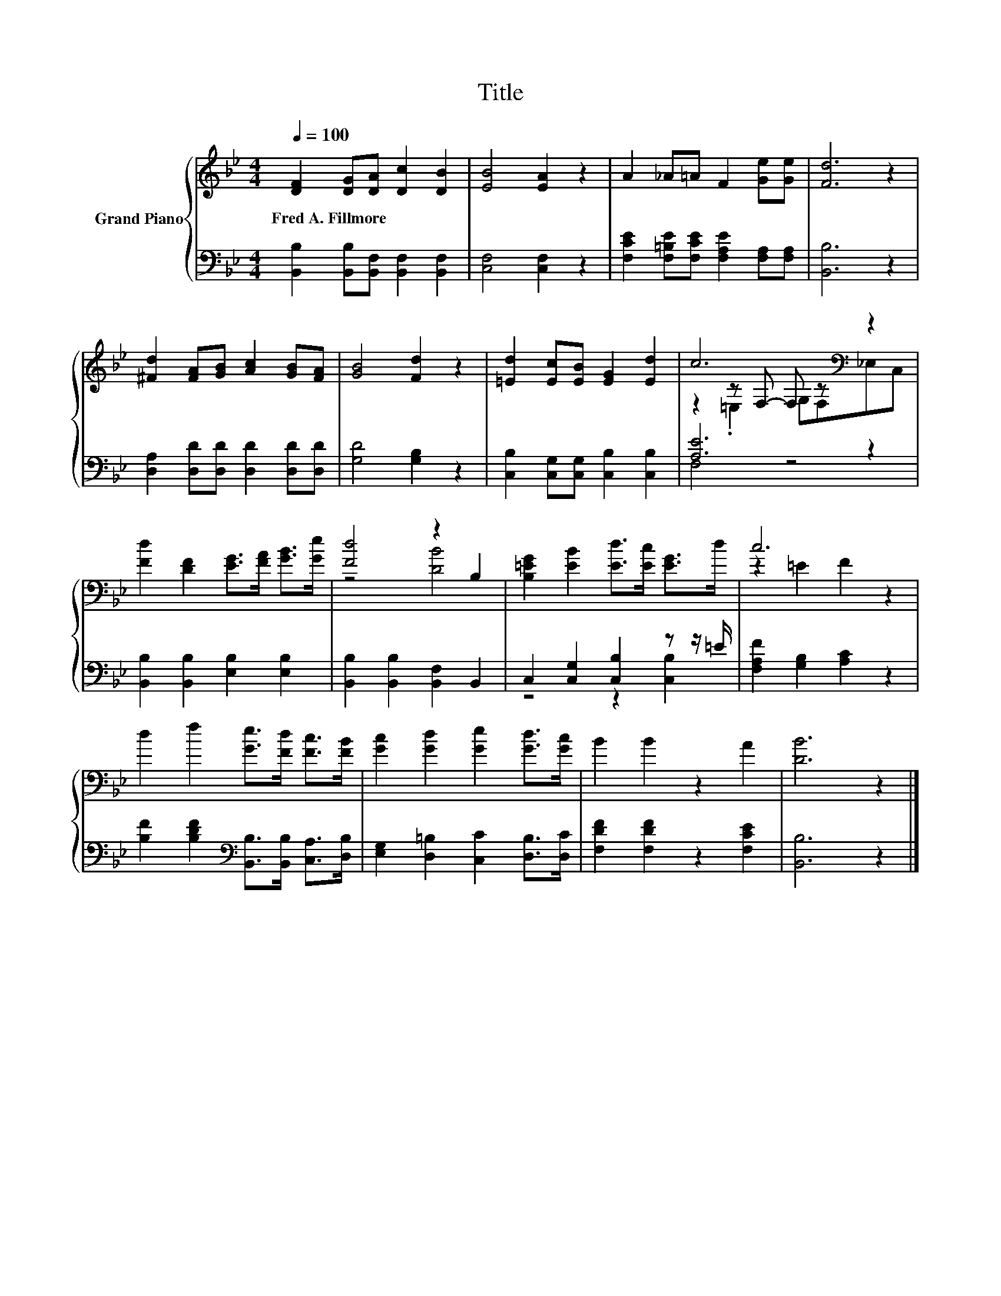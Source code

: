 X:1
T:Title
%%score { ( 1 3 4 ) | ( 2 5 ) }
L:1/8
Q:1/4=100
M:4/4
K:Bb
V:1 treble nm="Grand Piano"
V:3 treble 
V:4 treble 
V:2 bass 
V:5 bass 
V:1
 [DF]2 [DG][DA] [Dc]2 [DB]2 | [EB]4 [EA]2 z2 | A2 _A=A F2 [Ge][Ge] | [Fd]6 z2 | %4
w: Fred~A.~Fillmore * * * *||||
 [^Fd]2 [FA][GB] [Ac]2 [GB][FA] | [GB]4 [Fd]2 z2 | [=Ed]2 [Ec][EB] [EG]2 [Ed]2 | c6[K:bass] z2 | %8
w: ||||
 [Fd]2 [DF]2 [EG]>[FA] [GB]>[Ge] | [Fd]4 z2 B,2 | [B,=EG]2 [EB]2 [Ed]>[Ec] [EG]>d | c6 z2 | %12
w: ||||
 d2 f2 [Ge]>[Fd] [Fc]>[FB] | [Gc]2 [Gd]2 [Ge]2 [Gd]>[Gc] | B2 B2 z2 A2 | [DB]6 z2 |] %16
w: ||||
V:2
 [B,,B,]2 [B,,B,][B,,F,] [B,,F,]2 [B,,F,]2 | [C,F,]4 [C,F,]2 z2 | %2
 [F,CE]2 [F,=B,E][F,CE] [F,A,E]2 [F,A,][F,A,] | [B,,B,]6 z2 | %4
 [D,A,]2 [D,D][D,D] [D,D]2 [D,D][D,D] | [G,D]4 [G,B,]2 z2 | [C,B,]2 [C,G,][C,G,] [C,B,]2 [C,B,]2 | %7
 [A,E]6 z2 | [B,,B,]2 [B,,B,]2 [E,B,]2 [E,B,]2 | [B,,B,]2 [B,,B,]2 [B,,F,]2 B,,2 | %10
 C,2 [C,G,]2 [C,B,]2 z z/ =E/ | [F,A,F]2 [G,B,]2 [A,C]2 z2 | %12
 [B,F]2 [B,DF]2[K:bass] [B,,B,]>[B,,B,] [C,A,]>[D,B,] | [E,G,]2 [D,=B,]2 [C,C]2 [D,B,]>[D,C] | %14
 [F,DF]2 [F,DF]2 z2 [F,CE]2 | [B,,B,]6 z2 |] %16
V:3
 x8 | x8 | x8 | x8 | x8 | x8 | x8 | z2[K:bass] z F,- F, z z2 | x8 | z4 [DB]4 | x8 | z2 =E2 F2 z2 | %12
 x8 | x8 | x8 | x8 |] %16
V:4
 x8 | x8 | x8 | x8 | x8 | x8 | x8 | z2[K:bass] .=E,2 G,F,_E,C, | x8 | x8 | x8 | x8 | x8 | x8 | x8 | %15
 x8 |] %16
V:5
 x8 | x8 | x8 | x8 | x8 | x8 | x8 | F,4 z4 | x8 | x8 | z4 z2 [C,B,]2 | x8 | x4[K:bass] x4 | x8 | %14
 x8 | x8 |] %16

